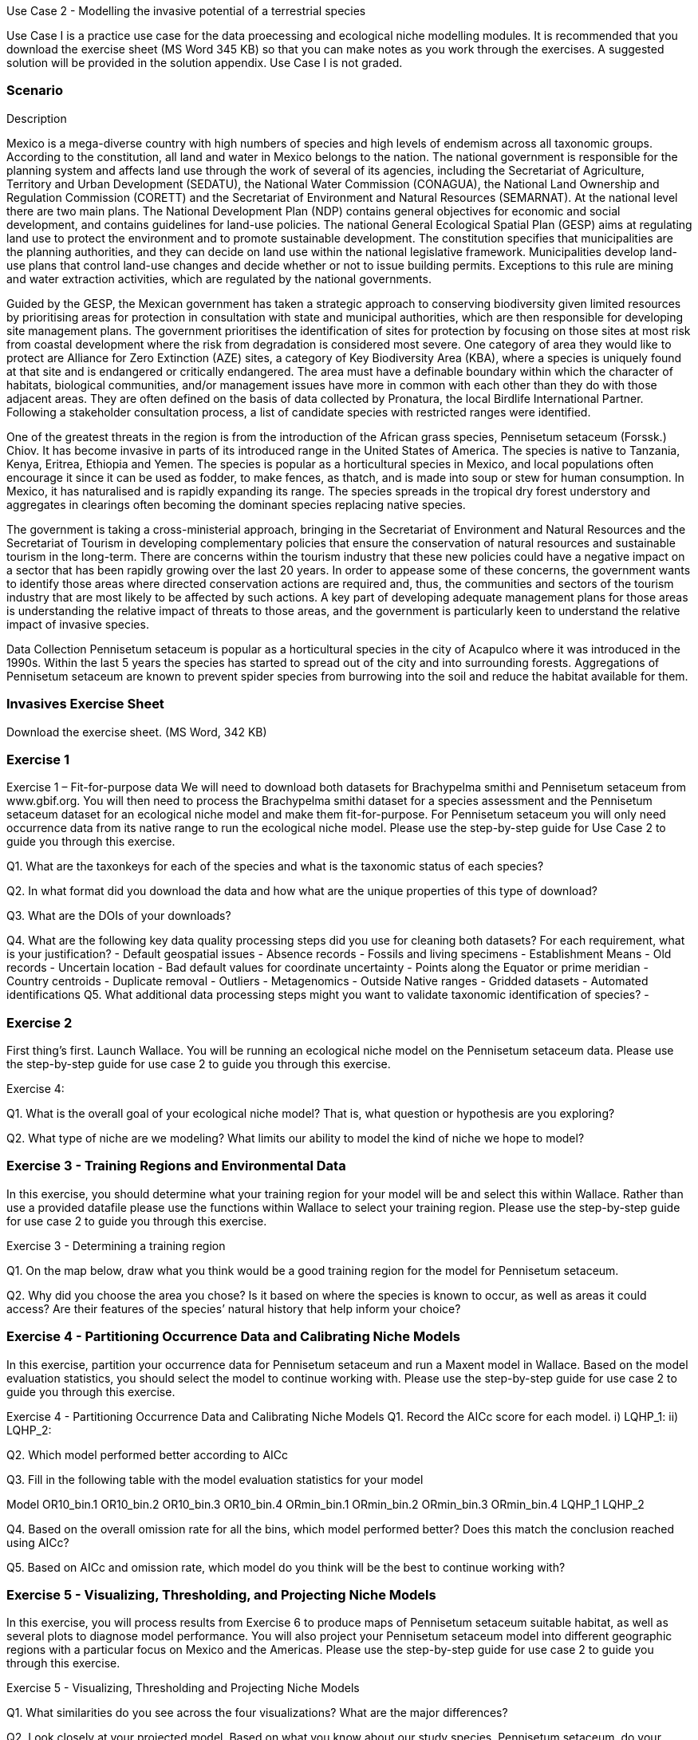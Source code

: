 Use Case 2 - Modelling the invasive potential of a terrestrial species

Use Case I is a practice use case for the data proecessing and ecological niche modelling modules. 
It is recommended that you download the exercise sheet (MS Word 345 KB) so that you can make notes as you work through the exercises. 
A suggested solution will be provided in the solution appendix. 
Use Case I is not graded.

=== Scenario

Description

Mexico is a mega-diverse country with high numbers of species and high levels of endemism across all taxonomic groups.  
According to the constitution, all land and water in Mexico belongs to the nation. 
The national government is responsible for the planning system and affects land use through the work of several of its agencies, including the Secretariat of Agriculture, Territory and Urban Development (SEDATU), the National Water Commission (CONAGUA), the National Land Ownership and Regulation Commission (CORETT)
and the Secretariat of Environment and Natural Resources (SEMARNAT).  
At the national level there are two main plans. The National Development Plan (NDP) contains general objectives for economic and social development, and contains guidelines for land-use policies. 
The national General Ecological Spatial Plan (GESP) aims at regulating land use to protect the environment and to promote sustainable development. 
The constitution specifies that municipalities are the planning authorities, and they can decide on land use within the national legislative framework. 
Municipalities develop land-use plans that control land-use changes and decide whether or not to issue building permits. 
Exceptions to this rule are mining and water extraction activities, which are regulated by the national governments. 

Guided by the GESP, the Mexican government has taken a strategic approach to conserving biodiversity given limited resources by prioritising areas for protection in consultation with state and municipal authorities, which are then responsible for  developing site management plans.  
The government prioritises the identification of sites for protection by focusing on those sites at most risk from coastal development where the risk from degradation is considered most severe.  
One category of area they would like to protect are Alliance for Zero Extinction (AZE) sites, a category of Key Biodiversity Area (KBA), where a species is uniquely found at that site and is endangered or critically endangered.  
The area must have a definable boundary within which the character of habitats, biological communities, and/or management issues have more in common with each other than they do with those adjacent areas. They are often defined on the basis of data collected by Pronatura, the local Birdlife International Partner.  
Following a stakeholder consultation process, a list of candidate species with restricted ranges were identified. 

One of the greatest threats in the region is from the introduction of the African grass species, Pennisetum setaceum (Forssk.) Chiov.  
It has become invasive in parts of its introduced range in the United States of America. The species is native to Tanzania, Kenya, Eritrea, Ethiopia and Yemen.  
The species is popular as a horticultural species in Mexico, and local populations often encourage it since it can be used as fodder, to make fences, as thatch, and is made into soup or stew for human consumption. 
In Mexico, it has naturalised and is rapidly expanding its range.  
The species spreads in the tropical dry forest understory and aggregates in clearings often becoming the dominant species replacing native species.  

The government is taking a cross-ministerial approach, bringing in the Secretariat of Environment and Natural Resources and the Secretariat of Tourism in developing complementary policies that ensure the conservation of natural resources and sustainable tourism in the long-term.  
There are concerns within the tourism industry that these new policies could have a negative impact on a sector that has been rapidly growing over the last 20 years.  
In order to appease some of these concerns, the government wants to identify those areas where directed conservation actions are required and, thus, the communities and sectors of the tourism industry that are most likely to be affected by such actions.   
A key part of developing adequate management plans for those areas is understanding the relative impact of threats to those areas, and the government is particularly keen to understand the relative impact of invasive species.   

Data Collection
Pennisetum setaceum is popular as a horticultural species in the city of Acapulco where it was introduced in the 1990s.  
Within the last 5 years the species has started to spread out of the city and into surrounding forests.  
Aggregations of Pennisetum setaceum are known to prevent spider species from burrowing into the soil and reduce the habitat available for them.  

=== Invasives Exercise Sheet

Download the exercise sheet. (MS Word, 342 KB)

=== Exercise 1
Exercise 1 – Fit-for-purpose data
We will need to download both datasets for Brachypelma smithi  and Pennisetum setaceum from www.gbif.org.  
You will then need to process the Brachypelma smithi dataset for a species assessment and the Pennisetum setaceum dataset for an ecological niche model and make them fit-for-purpose. 
For Pennisetum setaceum you will only need occurrence data from its native range to run the ecological niche model. Please use the step-by-step guide for Use Case 2 to guide you through this exercise.

Q1.  What are the taxonkeys for each of the species and what is the taxonomic status of each species?

Q2.  In what format did you download the data and how what are the unique properties of this type of download?

Q3.  What are the DOIs of your downloads?

Q4. What are the following key data quality processing steps did you use for cleaning both datasets?  For each requirement, what is your justification?
-	Default geospatial issues
-	Absence records
-	Fossils and living specimens
-	Establishment Means
-	Old records
-	Uncertain location 
-	Bad default values for coordinate uncertainty
-	Points along the Equator or prime meridian
-	Country centroids
-	Duplicate removal
-	Outliers
-	Metagenomics
-	Outside Native ranges
-	Gridded datasets
-	Automated identifications
Q5. What additional data processing steps might you want to validate taxonomic identification of species?
-	

=== Exercise 2
First thing’s first. Launch Wallace.   You will be running an ecological niche model on the Pennisetum setaceum data.
Please use the step-by-step guide for use case 2 to guide you through this exercise.

Exercise 4:

Q1. What is the overall goal of your ecological niche model? That is, what question or hypothesis are you exploring?


Q2. What type of niche are we modeling? What limits our ability to model the kind of niche we hope to model?



=== Exercise 3 - Training Regions and Environmental Data
In this exercise, you should determine what your training region for your model will be and select this within Wallace.  
Rather than use a provided datafile please use the functions within Wallace to select your training region. 
Please use the step-by-step guide for use case 2 to guide you through this exercise.

Exercise 3 - Determining a training region

Q1. On the map below, draw what you think would be a good training region for the model for Pennisetum setaceum. 
 
Q2. Why did you choose the area you chose? Is it based on where the species is known to occur, as well as areas it could access? Are their features of the species’ natural history that help inform your choice?


=== Exercise 4 - Partitioning Occurrence Data and Calibrating Niche Models
In this exercise, partition your occurrence data for Pennisetum setaceum and run a Maxent model in Wallace. 
Based on the model evaluation statistics, you should select the model to continue working with.  
Please use the step-by-step guide for use case 2 to guide you through this exercise.

Exercise 4 - Partitioning Occurrence Data and Calibrating Niche Models
Q1. Record the AICc score for each model.
i)	LQHP_1: 
ii)	LQHP_2: 

Q2. Which model performed better according to AICc


Q3. Fill in the following table with the model evaluation statistics for your model 

Model	OR10_bin.1	OR10_bin.2	OR10_bin.3	OR10_bin.4	ORmin_bin.1	ORmin_bin.2	ORmin_bin.3	ORmin_bin.4
LQHP_1								
LQHP_2								

Q4. Based on the overall omission rate for all the bins, which model performed better? Does this match the conclusion reached using AICc?


Q5. Based on AICc and omission rate, which model do you think will be the best to continue working with?


=== Exercise 5 - Visualizing, Thresholding, and Projecting Niche Models
In this exercise, you will process results from Exercise 6 to produce maps of Pennisetum setaceum suitable habitat, as well as several plots to diagnose model performance. 
You will also project your Pennisetum setaceum model into different geographic regions with a particular focus on Mexico and the Americas. 
Please use the step-by-step guide for use case 2 to guide you through this exercise.

Exercise 5 - Visualizing, Thresholding and Projecting Niche Models

Q1. What similarities do you see across the four visualizations? What are the major differences?


Q2. Look closely at your projected model. Based on what you know about our study species, Pennisetum setaceum, do your model results make sense? Are there any areas of predicted absence or presence that are questionable? What areas? Why do you question the model prediction in these areas? 




















